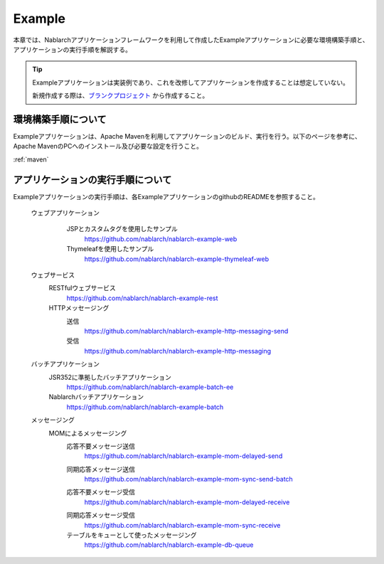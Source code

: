 .. _`example_application`:

Example
==========================================

本章では、Nablarchアプリケーションフレームワークを利用して作成したExampleアプリケーションに必要な環境構築手順と、アプリケーションの実行手順を解説する。


.. tip::
 Exampleアプリケーションは実装例であり、これを改修してアプリケーションを作成することは想定していない。
 
 新規作成する際は、`ブランクプロジェクト <https://nablarch.github.io/docs/LATEST/doc/application_framework/application_framework/blank_project/index.html>`_ から作成すること。


環境構築手順について
------------------------------------------
Exampleアプリケーションは、Apache Mavenを利用してアプリケーションのビルド、実行を行う。以下のページを参考に、Apache MavenのPCへのインストール及び必要な設定を行うこと。

:ref:`maven`


アプリケーションの実行手順について
--------------------------------------------------

Exampleアプリケーションの実行手順は、各ExampleアプリケーションのgithubのREADMEを参照すること。

  ウェブアプリケーション
   \

    JSPとカスタムタグを使用したサンプル
     https://github.com/nablarch/nablarch-example-web
    Thymeleafを使用したサンプル
     https://github.com/nablarch/nablarch-example-thymeleaf-web


  ウェブサービス
   \

   RESTfulウェブサービス
    https://github.com/nablarch/nablarch-example-rest

   HTTPメッセージング
    送信
     https://github.com/nablarch/nablarch-example-http-messaging-send
    受信
     https://github.com/nablarch/nablarch-example-http-messaging

  バッチアプリケーション
   \

   JSR352に準拠したバッチアプリケーション
    https://github.com/nablarch/nablarch-example-batch-ee

   Nablarchバッチアプリケーション
    https://github.com/nablarch/nablarch-example-batch

  メッセージング
   \

   MOMによるメッセージング
    \

    .. _`example_application-mom_system_messaging-async_message_send`:

    応答不要メッセージ送信
     https://github.com/nablarch/nablarch-example-mom-delayed-send

    .. _`example_application-mom_system_messaging-sync_message_send`:

    同期応答メッセージ送信
     https://github.com/nablarch/nablarch-example-mom-sync-send-batch

    .. _`example_application-mom_system_messaging-async_message_receive`:

    応答不要メッセージ受信
     https://github.com/nablarch/nablarch-example-mom-delayed-receive

    .. _`example_application-mom_system_messaging-sync_message_receive`:

    同期応答メッセージ受信
     https://github.com/nablarch/nablarch-example-mom-sync-receive

    テーブルをキューとして使ったメッセージング
     https://github.com/nablarch/nablarch-example-db-queue
